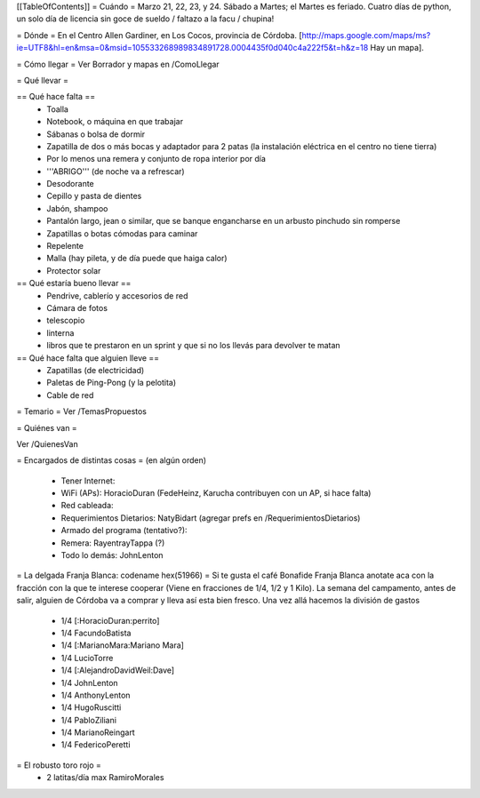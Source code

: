 [[TableOfContents]]
= Cuándo =
Marzo 21, 22, 23, y 24. Sábado a Martes; el Martes es feriado. Cuatro días de python, un solo día de licencia sin goce de sueldo / faltazo a la facu / chupina!

= Dónde =
En el Centro Allen Gardiner, en Los Cocos, provincia de Córdoba. [http://maps.google.com/maps/ms?ie=UTF8&hl=en&msa=0&msid=105533268989834891728.0004435f0d040c4a222f5&t=h&z=18 Hay un mapa].

= Cómo llegar =
Ver Borrador y mapas en /ComoLlegar

= Qué llevar =

== Qué hace falta ==
 * Toalla
 * Notebook, o máquina en que trabajar
 * Sábanas o bolsa de dormir
 * Zapatilla de dos o más bocas y adaptador para 2 patas (la instalación eléctrica en el centro no tiene tierra)
 * Por lo menos una remera y conjunto de ropa interior por día
 * '''ABRIGO''' (de noche va a refrescar)
 * Desodorante
 * Cepillo y pasta de dientes
 * Jabón, shampoo
 * Pantalón largo, jean o similar, que se banque engancharse en un arbusto pinchudo sin romperse
 * Zapatillas o botas cómodas para caminar
 * Repelente
 * Malla (hay pileta, y de día puede que haiga calor)
 * Protector solar

== Qué estaría bueno llevar ==
 * Pendrive, cablerío y accesorios de red
 * Cámara de fotos
 * telescopio
 * linterna
 * libros que te prestaron en un sprint y que si no los llevás para devolver te matan

== Qué hace falta que alguien lleve ==
 * Zapatillas (de electricidad)
 * Paletas de Ping-Pong (y la pelotita)
 * Cable de red

= Temario =
Ver /TemasPropuestos

= Quiénes van =

Ver /QuienesVan

= Encargados de distintas cosas =
(en algún orden)

 * Tener Internet:
 * WiFi (APs): HoracioDuran (FedeHeinz, Karucha contribuyen con un AP, si hace falta)
 * Red cableada:
 * Requerimientos Dietarios: NatyBidart (agregar prefs en /RequerimientosDietarios)
 * Armado del programa (tentativo?):
 * Remera: RayentrayTappa (?)
 * Todo lo demás: JohnLenton

= La delgada Franja Blanca: codename hex(51966) =
Si te gusta el café Bonafide Franja Blanca anotate aca con la fracción con la que te interese cooperar (Viene en fracciones de 1/4, 1/2 y 1 Kilo). La semana del campamento, antes de salir, alguien de Córdoba va a comprar y lleva así esta bien fresco. Una vez allá hacemos la división de gastos

 * 1/4 [:HoracioDuran:perrito]
 * 1/4 FacundoBatista
 * 1/4 [:MarianoMara:Mariano Mara]
 * 1/4 LucioTorre
 * 1/4 [:AlejandroDavidWeil:Dave]
 * 1/4 JohnLenton
 * 1/4 AnthonyLenton
 * 1/4 HugoRuscitti
 * 1/4 PabloZiliani
 * 1/4 MarianoReingart
 * 1/4 FedericoPeretti

= El robusto toro rojo =
 * 2 latitas/día max RamiroMorales
